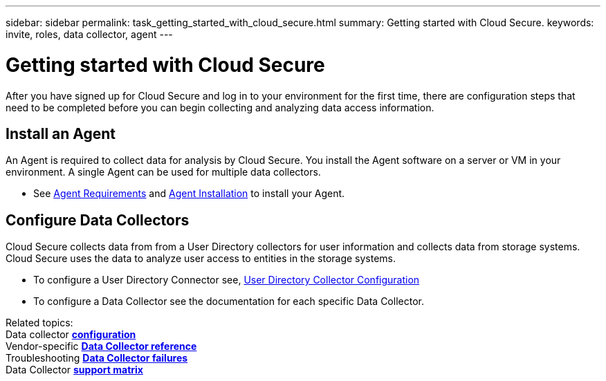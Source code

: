 ---
sidebar: sidebar
permalink: task_getting_started_with_cloud_secure.html
summary: Getting started with Cloud Secure.
keywords: invite, roles, data collector, agent
---

= Getting started with Cloud Secure

:toc: macro
:hardbreaks:
:toclevels: 2
:nofooter:
:icons: font
:linkattrs:
:imagesdir: ./media/

After you have signed up for Cloud Secure and log in to your environment for the first time, there are configuration steps that need to be completed before you can begin collecting and analyzing data access information.  

//== See How It Works

//The first thing you see after logging in the first time is a short video explaining how Cloud Insights collects data. 

//When you are finished watching the video, click *Continue* to proceed to the next step.

== Install an Agent

An Agent is required to collect data for analysis by Cloud Secure. You install the Agent software on a server or VM in your environment. A single Agent can be used for multiple data collectors.

* See link:concept_agent_requirements.html[Agent Requirements] and  link:task_add_agent.html[Agent Installation] to install your Agent. 

== Configure Data Collectors

Cloud Secure collects data from from a User Directory collectors for user information and collects data from storage systems. Cloud Secure uses the data to analyze  user access to entities in the storage systems.

* To configure a User Directory Connector see,  link:task_config_user_dir_connect.html[User Directory Collector Configuration]

* To configure a Data Collector see the documentation for each specific Data Collector. 


////
== Adding data collectors

Data collectors discover information from your data sources, such as storage devices, network switches, and virtual machines. The information gathered is used for analysis, validation, monitoring and troubleshooting. You need to link:task_configure_data_collectors.html[configure your data collectors] before Cloud Insights can gather data from them.
////

Related topics:
Data collector link:https://docs.netapp.com/us-en/cloudinsights/task_configure_data_collectors.html[*configuration*]
Vendor-specific link:concept_data_collector_reference.html[*Data Collector reference*]
Troubleshooting link:task_research_failed_collector.html[*Data Collector failures*] 
Data Collector link:reference_data_collector_support_matrix.html[*support matrix*]
